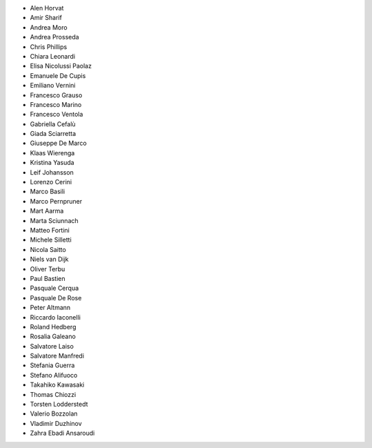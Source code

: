 - Alen Horvat
- Amir Sharif
- Andrea Moro
- Andrea Prosseda
- Chris Phillips
- Chiara Leonardi
- Elisa Nicolussi Paolaz
- Emanuele De Cupis
- Emiliano Vernini
- Francesco Grauso
- Francesco Marino
- Francesco Ventola
- Gabriella Cefalù
- Giada Sciarretta
- Giuseppe De Marco
- Klaas Wierenga
- Kristina Yasuda
- Leif Johansson
- Lorenzo Cerini
- Marco Basili
- Marco Pernpruner
- Mart Aarma
- Marta Sciunnach
- Matteo Fortini
- Michele Silletti
- Nicola Saitto
- Niels van Dijk
- Oliver Terbu
- Paul Bastien
- Pasquale Cerqua
- Pasquale De Rose
- Peter Altmann
- Riccardo Iaconelli
- Roland Hedberg
- Rosalia Galeano
- Salvatore Laiso
- Salvatore Manfredi
- Stefania Guerra
- Stefano Alifuoco
- Takahiko Kawasaki
- Thomas Chiozzi
- Torsten Lodderstedt
- Valerio Bozzolan
- Vladimir Duzhinov
- Zahra Ebadi Ansaroudi
